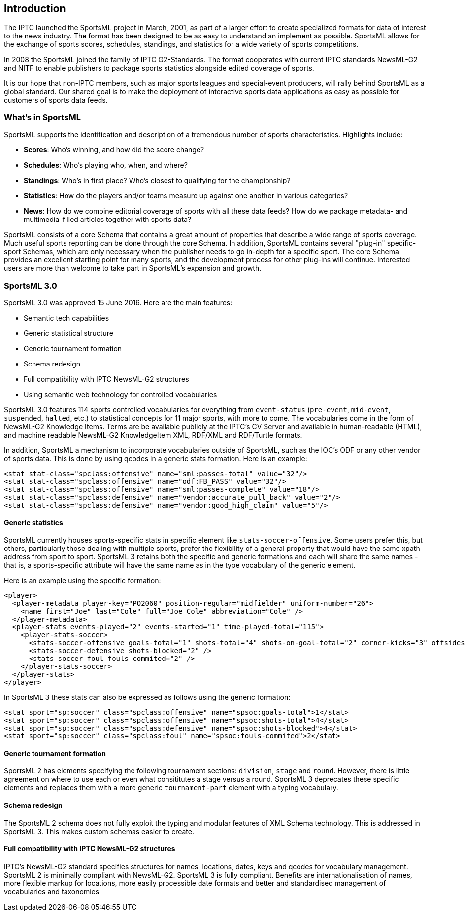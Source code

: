 [[introduction]]
Introduction
------------

The IPTC launched the SportsML project in March, 2001, as part of a larger effort to create specialized formats for data of interest to the news industry. The format has been designed to be as easy to understand an implement as possible. SportsML allows for the exchange of sports scores, schedules, standings, and statistics for a wide variety of sports competitions.

In 2008 the SportsML joined the family of IPTC G2-Standards. The format cooperates with current IPTC standards NewsML-G2 and NITF to enable publishers to package sports statistics alongside edited coverage of sports.

It is our hope that non-IPTC members, such as major sports leagues and special-event producers, will rally behind SportsML as a global standard. Our shared goal is to make the deployment of interactive sports data applications as easy as possible for customers of sports data feeds.

What's in SportsML
~~~~~~~~~~~~~~~~~~

SportsML supports the identification and description of a tremendous number of sports characteristics. Highlights include:

* *Scores*: Who's winning, and how did the score change? 
* *Schedules*: Who's playing who, when, and where? 
* *Standings*: Who's in first place? Who's closest to qualifying for the championship? 
* *Statistics*: How do the players and/or teams measure up against one another in various categories? 
* *News*: How do we combine editorial coverage of sports with all these data feeds? How do we package metadata- and multimedia-filled articles together with sports data?

SportsML consists of a core Schema that contains a great amount of properties that describe a wide range of sports coverage. Much useful sports reporting can be done through the core Schema. In addition, SportsML contains several "plug-in" specific-sport Schemas, which are only necessary when the publisher needs to go in-depth for a specific sport. The core Schema provides an excellent starting point for many sports, and the development process for other plug-ins will continue. Interested users are more than welcome to take part in SportsML's expansion and growth.

SportsML 3.0
~~~~~~~~~~~~

SportsML 3.0 was approved 15 June 2016. Here are the main features:

* Semantic tech capabilities
* Generic statistical structure
* Generic tournament formation
* Schema redesign
* Full compatibility with IPTC NewsML-G2 structures
* Using semantic web technology for controlled vocabularies

SportsML 3.0 features 114 sports controlled vocabularies for everything from `event-status` (`pre-event`, `mid-event`, `suspended`, `halted`, etc.) to statistical concepts for 11 major sports, with more to come. The vocabularies come in the form of NewsML-G2 Knowledge Items. Terms are be available publicly at the IPTC's CV Server and available in human-readable (HTML), and machine readable NewsML-G2 KnowledgeItem XML, RDF/XML and RDF/Turtle formats.

In addition, SportsML a mechanism to incorporate vocabularies outside of SportsML, such as the IOC's ODF or any other vendor of sports data. This is done by using qcodes in a generic stats formation. Here is an example:

[source, xml]
----
<stat stat-class="spclass:offensive" name="sml:passes-total" value="32"/>
<stat stat-class="spclass:offensive" name="odf:FB_PASS" value="32"/>
<stat stat-class="spclass:offensive" name="sml:passes-complete" value="18"/>
<stat stat-class="spclass:defensive" name="vendor:accurate_pull_back" value="2"/>
<stat stat-class="spclass:defensive" name="vendor:good_high_claim" value="5"/>
----

Generic statistics
^^^^^^^^^^^^^^^^^^

SportsML currently houses sports-specific stats in specific element like `stats-soccer-offensive`. Some users prefer this, but others, particularly those dealing with multiple sports, prefer the flexibility of a general property that would have the same xpath address from sport to sport. SportsML 3 retains both the specific and generic formations and each will share the same names - that is, a sports-specific attribute will have the same name as in the type vocabulary of the generic element.

Here is an example using the specific formation:

[source, xml]
----
<player>
  <player-metadata player-key="PO2060" position-regular="midfielder" uniform-number="26">
    <name first="Joe" last="Cole" full="Joe Cole" abbreviation="Cole" />
  </player-metadata>
  <player-stats events-played="2" events-started="1" time-played-total="115">
    <player-stats-soccer> 
      <stats-soccer-offensive goals-total="1" shots-total="4" shots-on-goal-total="2" corner-kicks="3" offsides="2" shots-off-goal-total="2" /> 
      <stats-soccer-defensive shots-blocked="2" />
      <stats-soccer-foul fouls-commited="2" />
    </player-stats-soccer>
  </player-stats>
</player>
----

In SportsML 3 these stats can also be expressed as follows using the generic formation:

[source, xml]
----
<stat sport="sp:soccer" class="spclass:offensive" name="spsoc:goals-total">1</stat>
<stat sport="sp:soccer" class="spclass:offensive" name="spsoc:shots-total">4</stat>
<stat sport="sp:soccer" class="spclass:defensive" name="spsoc:shots-blocked">4</stat>
<stat sport="sp:soccer" class="spclass:foul" name="spsoc:fouls-commited">2</stat>
----

Generic tournament formation
^^^^^^^^^^^^^^^^^^^^^^^^^^^^

SportsML 2 has elements specifying the following tournament sections: `division`, `stage` and `round`. However, there is little agreement on where to use each or even what consititutes a stage versus a round. SportsML 3 deprecates these specific elements and replaces them with a more generic `tournament-part` element with a typing vocabulary.

Schema redesign
^^^^^^^^^^^^^^^

The SportsML 2 schema does not fully exploit the typing and modular features of XML Schema technology. This is addressed in SportsML 3. This makes custom schemas easier to create.

Full compatibility with IPTC NewsML-G2 structures
^^^^^^^^^^^^^^^^^^^^^^^^^^^^^^^^^^^^^^^^^^^^^^^^^

IPTC's NewsML-G2 standard specifies structures for names, locations, dates, keys and qcodes for vocabulary management. SportsML 2 is minimally compliant with NewsML-G2. SportsML 3 is fully compliant. Benefits are internationalisation of names, more flexible markup for locations, more easily processible date formats and better and standardised management of vocabularies and taxonomies.
